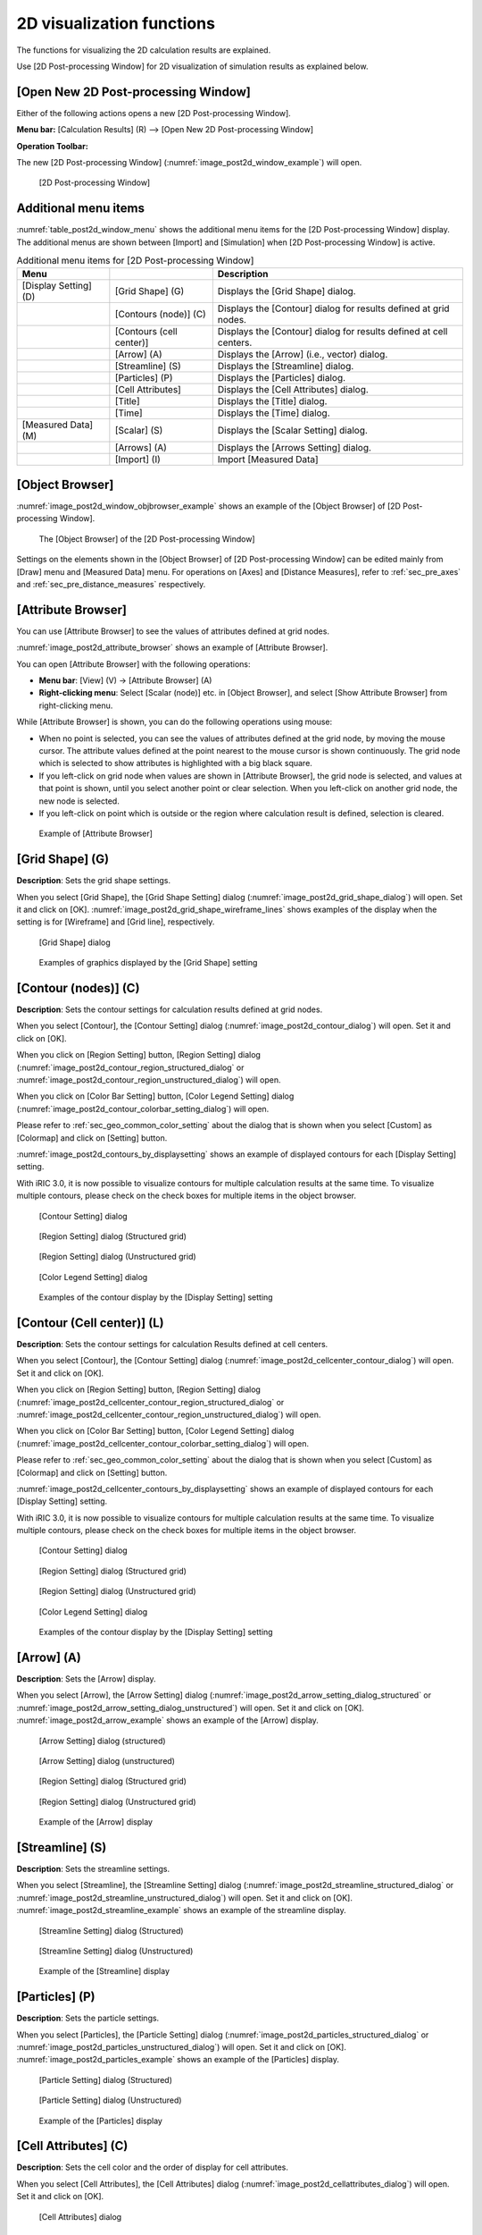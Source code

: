 .. _sec_2d_vis_func:

2D visualization functions
============================

The functions for visualizing the 2D calculation results are explained.

Use [2D Post-processing Window] for 2D visualization of simulation
results as explained below.

[Open New 2D Post-processing Window]
-------------------------------------

.. |post2d-window-icon| image:: images/post2d-window-icon.png

Either of the following actions opens a new [2D Post-processing Window].

**Menu bar:** [Calculation Results] (R) --> [Open New 2D Post-processing Window]

**Operation Toolbar:** |post2d-window-icon|

The new [2D Post-processing Window] (:numref:`image_post2d_window_example`)
will open.

.. _image_post2d_window_example:

.. figure:: images/post2d_window_example.png
   :width: 380pt

   [2D Post-processing Window]

Additional menu items
----------------------

:numref:`table_post2d_window_menu` shows the additional menu items for
the [2D Post-processing Window] display.
The additional menus are shown between [Import] and
[Simulation] when [2D Post-processing Window] is active.

.. _table_post2d_window_menu:

.. list-table:: Additional menu items for [2D Post-processing Window]
   :header-rows: 1

   * - Menu
     -
     - Description
   * - [Display Setting] (D)
     - [Grid Shape] (G)
     - Displays the [Grid Shape] dialog.
   * -
     - [Contours (node)] (C)
     - Displays the [Contour] dialog for results defined at grid nodes.
   * -
     - [Contours (cell center)]
     - Displays the [Contour] dialog for results defined at cell centers.
   * -
     - [Arrow] (A)
     - Displays the [Arrow] (i.e., vector) dialog.
   * -
     - [Streamline] (S)
     - Displays the [Streamline] dialog.
   * -
     - [Particles] (P)
     - Displays the [Particles] dialog.
   * -
     - [Cell Attributes]
     - Displays the [Cell Attributes] dialog.
   * -
     - [Title]
     - Displays the [Title] dialog.
   * -
     - [Time]
     - Displays the [Time] dialog.
   * - [Measured Data] (M)
     - [Scalar] (S)
     - Displays the [Scalar Setting] dialog.
   * -
     - [Arrows] (A)
     - Displays the [Arrows Setting] dialog.
   * -
     - [Import] (I)
     - Import [Measured Data]

[Object Browser]
------------------

:numref:`image_post2d_window_objbrowser_example` shows an example
of the [Object Browser] of [2D
Post-processing Window].

.. _image_post2d_window_objbrowser_example:

.. figure:: images/post2d_window_objbrowser_example.png
   :width: 160pt

   The [Object Browser] of the [2D Post-processing Window]

Settings on the elements shown in the [Object Browser] of [2D
Post-processing Window] can be edited mainly from [Draw] menu and
[Measured Data] menu. For operations on [Axes] and [Distance Measures],
refer to :ref:`sec_pre_axes` and :ref:`sec_pre_distance_measures`
respectively.

[Attribute Browser]
-----------------------------

You can use [Attribute Browser] to see the values of attributes
defined at grid nodes.

:numref:`image_post2d_attribute_browser` shows an example of
[Attribute Browser].

You can open [Attribute Browser] with the following operations:

* **Menu bar**: [View] (V) -> [Attribute Browser] (A)
* **Right-clicking menu**: Select [Scalar (node)] etc. in [Object Browser],
  and select [Show Attribute Browser] from right-clicking menu.

While [Attribute Browser] is shown, you can do the following operations
using mouse:

* When no point is selected, you can see the values of attributes 
  defined at the grid node, by moving the mouse cursor. The attribute values
  defined at the point nearest to the mouse cursor is shown continuously.
  The grid node which is selected to show attributes is highlighted
  with a big black square.

* If you left-click on grid node when values are shown in [Attribute Browser],
  the grid node is selected, and values at that point is shown, until you select
  another point or clear selection. When you left-click on another grid node,
  the new node is selected.

* If you left-click on point which is outside or the region where calculation
  result is defined, selection is cleared.

.. _image_post2d_attribute_browser:

.. figure:: images/post2d_attribute_browser.png
   :width: 200pt

   Example of [Attribute Browser]

[Grid Shape] (G)
------------------

**Description**: Sets the grid shape settings.

When you select [Grid Shape], the [Grid Shape Setting] dialog
(:numref:`image_post2d_grid_shape_dialog`) will open.
Set it and click on [OK].
:numref:`image_post2d_grid_shape_wireframe_lines` shows examples of
the display when the setting is for [Wireframe] and [Grid line],
respectively.

.. _image_post2d_grid_shape_dialog:

.. figure:: images/post2d_grid_shape_dialog.png
   :width: 100pt

   [Grid Shape] dialog

.. _image_post2d_grid_shape_wireframe_lines:

.. figure:: images/post2d_grid_shape_wireframe_lines.png
   :width: 380pt

   Examples of graphics displayed by the [Grid Shape] setting

[Contour (nodes)] (C)
-------------------------

**Description**: Sets the contour settings for calculation results
defined at grid nodes.

When you select [Contour], the [Contour Setting] dialog
(:numref:`image_post2d_contour_dialog`) will open.
Set it and click on [OK].

When you click on [Region Setting] button, [Region Setting]
dialog (:numref:`image_post2d_contour_region_structured_dialog` or
:numref:`image_post2d_contour_region_unstructured_dialog`) will open.

When you click on [Color Bar Setting] button, [Color Legend Setting]
dialog (:numref:`image_post2d_contour_colorbar_setting_dialog`) will open.

Please refer to :ref:`sec_geo_common_color_setting` about the dialog
that is shown when you select
[Custom] as [Colormap] and click on [Setting] button.

:numref:`image_post2d_contours_by_displaysetting` shows an example of
displayed contours for each [Display Setting] setting.

With iRIC 3.0, it is now possible to visualize contours for multiple
calculation results at the same time. To visualize multiple contours,
please check on the check boxes for multiple items in the object browser.

.. _image_post2d_contour_dialog:

.. figure:: images/post2d_contour_dialog.png
   :width: 240pt

   [Contour Setting] dialog

.. _image_post2d_contour_region_structured_dialog:

.. figure:: images/post2d_contour_region_structured_dialog.png
   :width: 140pt

   [Region Setting] dialog (Structured grid)

.. _image_post2d_contour_region_unstructured_dialog:

.. figure:: images/post2d_contour_region_unstructured_dialog.png
   :width: 120pt

   [Region Setting] dialog (Unstructured grid)

.. _image_post2d_contour_colorbar_setting_dialog:

.. figure:: images/post2d_contour_colorbar_setting_dialog.png
   :width: 150pt

   [Color Legend Setting] dialog

.. _image_post2d_contours_by_displaysetting:

.. figure:: images/post2d_contours_by_displaysetting.png
   :width: 420pt

   Examples of the contour display by the [Display Setting] setting


[Contour (Cell center)] (L)
-------------------------------

**Description**: Sets the contour settings for calculation Results
defined at cell centers.

When you select [Contour], the [Contour Setting] dialog
(:numref:`image_post2d_cellcenter_contour_dialog`) will open.
Set it and click on [OK].

When you click on [Region Setting] button,
[Region Setting] dialog
(:numref:`image_post2d_cellcenter_contour_region_structured_dialog` or
:numref:`image_post2d_cellcenter_contour_region_unstructured_dialog`)
will open.

When you click on [Color Bar Setting] button, [Color Legend Setting] dialog
(:numref:`image_post2d_cellcenter_contour_colorbar_setting_dialog`)
will open.

Please refer to :ref:`sec_geo_common_color_setting`
about the dialog that is shown when you select [Custom]
as [Colormap] and click on [Setting] button.

:numref:`image_post2d_cellcenter_contours_by_displaysetting`
shows an example of
displayed contours for each [Display Setting] setting.

With iRIC 3.0, it is now possible to visualize contours for multiple
calculation results at the same time. To visualize multiple contours,
please check on the check boxes for multiple items in the object browser.

.. _image_post2d_cellcenter_contour_dialog:

.. figure:: images/post2d_cellcenter_contour_dialog.png
   :width: 250pt

   [Contour Setting] dialog

.. _image_post2d_cellcenter_contour_region_structured_dialog:

.. figure:: images/post2d_contour_region_structured_dialog.png
   :width: 150pt

   [Region Setting] dialog (Structured grid)

.. _image_post2d_cellcenter_contour_region_unstructured_dialog:

.. figure:: images/post2d_contour_region_unstructured_dialog.png
   :width: 130pt

   [Region Setting] dialog (Unstructured grid)

.. _image_post2d_cellcenter_contour_colorbar_setting_dialog:

.. figure:: images/post2d_contour_colorbar_setting_dialog.png
   :width: 160pt

   [Color Legend Setting] dialog

.. _image_post2d_cellcenter_contours_by_displaysetting:

.. figure:: images/post2d_cellcenter_contours_by_displaysetting.png
   :width: 400pt

   Examples of the contour display by the [Display Setting] setting

[Arrow] (A)
-------------

**Description**: Sets the [Arrow] display.

When you select [Arrow], the [Arrow Setting] dialog
(:numref:`image_post2d_arrow_setting_dialog_structured` or
:numref:`image_post2d_arrow_setting_dialog_unstructured`) will open.
Set it and click on [OK]. :numref:`image_post2d_arrow_example`
shows an example of the [Arrow] display.

.. _image_post2d_arrow_setting_dialog_structured:

.. figure:: images/post2d_arrow_setting_dialog_structured.png
   :width: 200pt

   [Arrow Setting] dialog (structured)

.. _image_post2d_arrow_setting_dialog_unstructured:

.. figure:: images/post2d_arrow_setting_dialog_unstructured.png
   :width: 200pt

   [Arrow Setting] dialog (unstructured)

.. _image_post2d_arrow_region_structured_dialog:

.. figure:: images/post2d_arrow_region_structured_dialog.png
   :width: 150pt

   [Region Setting] dialog (Structured grid)

.. _image_post2d_arrow_region_unstructured_dialog:

.. figure:: images/post2d_arrow_region_unstructured_dialog.png
   :width: 130pt

   [Region Setting] dialog (Unstructured grid)

.. _image_post2d_arrow_example:

.. figure:: images/post2d_arrow_example.png
   :width: 240pt

   Example of the [Arrow] display

[Streamline] (S)
------------------

**Description**: Sets the streamline settings.

When you select [Streamline], the [Streamline Setting] dialog
(:numref:`image_post2d_streamline_structured_dialog` or
:numref:`image_post2d_streamline_unstructured_dialog`)
will open. Set it and click on [OK].
:numref:`image_post2d_streamline_example` shows an example
of the streamline display.

.. _image_post2d_streamline_structured_dialog:

.. figure:: images/post2d_streamline_structured_dialog.png
   :width: 260pt

   [Streamline Setting] dialog (Structured)

.. _image_post2d_streamline_unstructured_dialog:

.. figure:: images/post2d_streamline_unstructured_dialog.png
   :width: 260pt

   [Streamline Setting] dialog (Unstructured)

.. _image_post2d_streamline_example:

.. figure:: images/post2d_streamline_example.png
   :width: 320pt

   Example of the [Streamline] display

[Particles] (P)
------------------

**Description**: Sets the particle settings.

When you select [Particles], the [Particle Setting] dialog
(:numref:`image_post2d_particles_structured_dialog` or
:numref:`image_post2d_particles_unstructured_dialog`)
will open. Set it and click on [OK].
:numref:`image_post2d_particles_example`
shows an example of the [Particles] display.

.. _image_post2d_particles_structured_dialog:

.. figure:: images/post2d_particles_structured_dialog.png
   :width: 230pt

   [Particle Setting] dialog (Structured)

.. _image_post2d_particles_unstructured_dialog:

.. figure:: images/post2d_particles_unstructured_dialog.png
   :width: 240pt

   [Particle Setting] dialog (Unstructured)

.. _image_post2d_particles_example:

.. figure:: images/post2d_particles_example.png
   :width: 230pt

   Example of the [Particles] display

[Cell Attributes] (C)
-----------------------

**Description**: Sets the cell color and the order of display for
cell attributes.

When you select [Cell Attributes], the [Cell Attributes] dialog
(:numref:`image_post2d_cellattributes_dialog`) will open.
Set it and click on [OK].

.. _image_post2d_cellattributes_dialog:

.. figure:: images/post2d_cellattributes_dialog.png
   :width: 230pt

   [Cell Attributes] dialog


Background Image
------------------

**Description**: Shows background images.

This function is same to the function implemented on Pre-processor Window.
Please refer to :ref:`sec_pre_bg_image_data` for detail.

[Title] (T)
------------

**Description**: Sets the title settings.

When you select [Title], the [Title Setting] dialog
(:numref:`image_post2d_title_setting_dialog`) will open.
Set it and click on [OK].

.. _image_post2d_title_setting_dialog:

.. figure:: images/post2d_title_setting_dialog.png
   :width: 200pt

   [Title Setting] dialog

[Time] (M)
------------

**Description**: Sets the time settings.

When you select [Time], the [Time Setting] dialog
(:numref:`image_post2d_time_setting_dialog`)
will open. Set it and click on [OK].

.. _image_post2d_time_setting_dialog:

.. figure:: images/post2d_time_setting_dialog.png
   :width: 100pt

   [Time Setting] dialog

[Measured Data] (M)
---------------------

The functions related to [Measured Data] that are available in [2D
Post-processing Window] are the same to those in [Pre-processing
Window]. Refer to :ref:`sec_pre_measured_data`.
